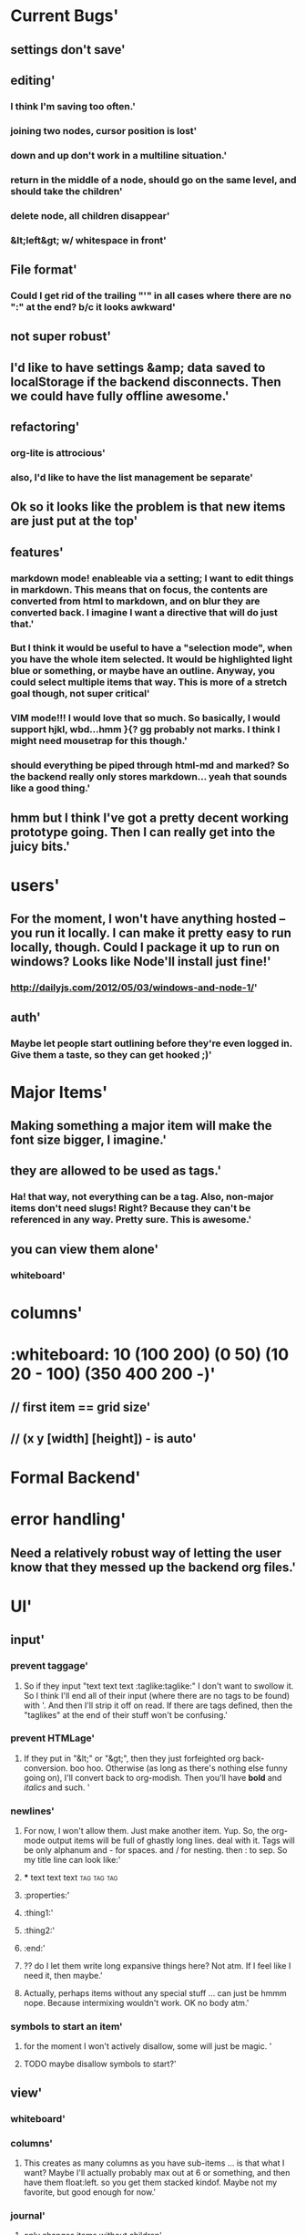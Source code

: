 * Current Bugs'
  :PROPERTIES:
  :created: Thu Aug 29 2013 22:56:40 GMT-0600 (MDT)
  :modified: Thu Aug 29 2013 22:56:40 GMT-0600 (MDT)
  :id: 522026083a98c7266a000001
  :END:
** settings don't save'
  :PROPERTIES:
  :created: Thu Aug 29 2013 23:22:15 GMT-0600 (MDT)
  :modified: Thu Aug 29 2013 23:22:15 GMT-0600 (MDT)
  :id: 52202c073a98c76648000000
  :END:
** editing'
  :PROPERTIES:
  :created: Thu Aug 29 2013 22:58:00 GMT-0600 (MDT)
  :modified: Thu Aug 29 2013 22:58:00 GMT-0600 (MDT)
  :id: 522026583a98c748b1000000
  :END:
*** I think I'm saving too often.'
  :PROPERTIES:
  :created: Thu Aug 29 2013 23:18:27 GMT-0600 (MDT)
  :modified: Thu Aug 29 2013 23:18:27 GMT-0600 (MDT)
  :id: 52202b233a98c748b1000012
  :END:
*** joining two nodes, cursor position is lost'
  :PROPERTIES:
  :created: Thu Aug 29 2013 23:11:00 GMT-0600 (MDT)
  :modified: Thu Aug 29 2013 23:11:00 GMT-0600 (MDT)
  :id: 522029643a98c748b100000d
  :END:
*** down and up don't work in a multiline situation.'
  :PROPERTIES:
  :created: Thu Aug 29 2013 23:10:38 GMT-0600 (MDT)
  :modified: Thu Aug 29 2013 23:10:38 GMT-0600 (MDT)
  :id: 5220294e3a98c748b100000c
  :END:
*** return in the middle of a node, should go on the same level, and should take the children'
  :PROPERTIES:
  :created: Thu Aug 29 2013 22:59:09 GMT-0600 (MDT)
  :modified: Thu Aug 29 2013 22:59:09 GMT-0600 (MDT)
  :id: 5220269d3a98c748b1000003
  :END:
*** delete node, all children disappear'
  :PROPERTIES:
  :created: Thu Aug 29 2013 22:58:53 GMT-0600 (MDT)
  :modified: Thu Aug 29 2013 22:58:53 GMT-0600 (MDT)
  :id: 5220268d3a98c748b1000002
  :END:
*** &lt;left&gt; w/ whitespace in front'
  :PROPERTIES:
  :created: Thu Aug 29 2013 22:58:10 GMT-0600 (MDT)
  :modified: Thu Aug 29 2013 22:58:10 GMT-0600 (MDT)
  :id: 522026623a98c748b1000001
  :END:
** File format'
  :PROPERTIES:
  :created: Thu Aug 29 2013 23:19:50 GMT-0600 (MDT)
  :modified: Thu Aug 29 2013 23:19:50 GMT-0600 (MDT)
  :id: 52202b763a98c714ad000000
  :END:
*** Could I get rid of the trailing "'" in all cases where there are no ":" at the end? b/c it looks awkward'
  :PROPERTIES:
  :created: Thu Aug 29 2013 23:22:19 GMT-0600 (MDT)
  :modified: Thu Aug 29 2013 23:22:19 GMT-0600 (MDT)
  :id: 52202c0b3a98c76648000001
  :END:
** not super robust'
  :PROPERTIES:
  :created: Thu Aug 29 2013 23:00:23 GMT-0600 (MDT)
  :modified: Thu Aug 29 2013 23:00:23 GMT-0600 (MDT)
  :id: 522026e73a98c748b1000006
  :END:
** I'd like to have settings &amp; data saved to localStorage if the backend disconnects. Then we could have fully offline awesome.'
  :PROPERTIES:
  :created: Thu Aug 29 2013 22:59:45 GMT-0600 (MDT)
  :modified: Thu Aug 29 2013 22:59:45 GMT-0600 (MDT)
  :id: 522026c13a98c748b1000005
  :END:
** refactoring'
  :PROPERTIES:
  :created: Thu Aug 29 2013 23:01:03 GMT-0600 (MDT)
  :modified: Thu Aug 29 2013 23:01:03 GMT-0600 (MDT)
  :id: 5220270f3a98c748b1000009
  :END:
*** org-lite is attrocious'
  :PROPERTIES:
  :created: Thu Aug 29 2013 23:00:39 GMT-0600 (MDT)
  :modified: Thu Aug 29 2013 23:00:39 GMT-0600 (MDT)
  :id: 522026f73a98c748b1000007
  :END:
*** also, I'd like to have the list management be separate'
  :PROPERTIES:
  :created: Thu Aug 29 2013 23:00:45 GMT-0600 (MDT)
  :modified: Thu Aug 29 2013 23:00:45 GMT-0600 (MDT)
  :id: 522026fd3a98c748b1000008
  :END:
** Ok so it looks like the problem is that new items are just put at the top'
  :PROPERTIES:
  :created: Thu Aug 29 2013 22:59:40 GMT-0600 (MDT)
  :modified: Thu Aug 29 2013 22:59:40 GMT-0600 (MDT)
  :id: 522026bc3a98c748b1000004
  :END:
** features'
  :PROPERTIES:
  :created: Thu Aug 29 2013 23:01:18 GMT-0600 (MDT)
  :modified: Thu Aug 29 2013 23:01:18 GMT-0600 (MDT)
  :id: 5220271e3a98c748b100000a
  :END:
*** markdown mode! enableable via a setting; I want to edit things in markdown. This means that on focus, the contents are converted from html to markdown, and on blur they are converted back. I imagine I want a directive that will do just that.'
  :PROPERTIES:
  :created: Thu Aug 29 2013 23:16:06 GMT-0600 (MDT)
  :modified: Thu Aug 29 2013 23:16:06 GMT-0600 (MDT)
  :id: 52202a963a98c748b1000010
  :END:
*** But I think it would be useful to have a "selection mode", when you have the whole item selected. It would be highlighted light blue or something, or maybe have an outline. Anyway, you could select multiple items that way. This is more of a stretch goal though, not super critical'
  :PROPERTIES:
  :created: Thu Aug 29 2013 23:14:41 GMT-0600 (MDT)
  :modified: Thu Aug 29 2013 23:14:41 GMT-0600 (MDT)
  :id: 52202a413a98c748b100000f
  :END:
*** VIM mode!!! I would love that so much. So basically, I would support hjkl, wbd...hmm }{? gg probably not marks. I think I might need mousetrap for this though.'
  :PROPERTIES:
  :created: Thu Aug 29 2013 23:11:19 GMT-0600 (MDT)
  :modified: Thu Aug 29 2013 23:11:19 GMT-0600 (MDT)
  :id: 522029773a98c748b100000e
  :END:
*** should everything be piped through html-md and marked? So the backend really only stores markdown... yeah that sounds like a good thing.'
  :PROPERTIES:
  :created: Thu Aug 29 2013 23:01:23 GMT-0600 (MDT)
  :modified: Thu Aug 29 2013 23:01:23 GMT-0600 (MDT)
  :id: 522027233a98c748b100000b
  :END:
** hmm but I think I've got a pretty decent working prototype going. Then I can really get into the juicy bits.'
  :PROPERTIES:
  :created: Thu Aug 29 2013 23:17:20 GMT-0600 (MDT)
  :modified: Thu Aug 29 2013 23:17:20 GMT-0600 (MDT)
  :id: 52202ae03a98c748b1000011
  :END:
* users'
  :PROPERTIES:
  :id: 51ad799ccf94219521000001
  :created: Mon Jun 03 2013 23:22:36 GMT-0600 (MDT)
  :modified: Mon Jun 03 2013 23:22:36 GMT-0600 (MDT)
  :END:
** For the moment, I won't have anything hosted -- you run it locally. I can make it pretty easy to run locally, though. Could I package it up to run on windows? Looks like Node'll install just fine!'
  :PROPERTIES:
  :id: 51ad799ccf94219521000002
  :created: Mon Jun 03 2013 23:22:36 GMT-0600 (MDT)
  :modified: Mon Jun 03 2013 23:22:36 GMT-0600 (MDT)
  :END:
*** http://dailyjs.com/2012/05/03/windows-and-node-1/'
  :PROPERTIES:
  :id: 51ad799ccf94219521000003
  :created: Mon Jun 03 2013 23:22:36 GMT-0600 (MDT)
  :modified: Mon Jun 03 2013 23:22:36 GMT-0600 (MDT)
  :END:
** auth'
  :PROPERTIES:
  :id: 51ad799ccf94219521000004
  :created: Mon Jun 03 2013 23:22:36 GMT-0600 (MDT)
  :modified: Mon Jun 03 2013 23:22:36 GMT-0600 (MDT)
  :END:
*** Maybe let people start outlining before they're even logged in. Give them a taste, so they can get hooked ;)'
  :PROPERTIES:
  :id: 51ad799ccf94219521000005
  :created: Mon Jun 03 2013 23:22:36 GMT-0600 (MDT)
  :modified: Mon Jun 03 2013 23:22:36 GMT-0600 (MDT)
  :END:
* Major Items'
  :PROPERTIES:
  :id: 51ad799ccf94219521000006
  :created: Mon Jun 03 2013 23:22:36 GMT-0600 (MDT)
  :modified: Mon Jun 03 2013 23:22:36 GMT-0600 (MDT)
  :END:
** Making something a major item will make the font size bigger, I imagine.'
  :PROPERTIES:
  :id: 51ad799ccf94219521000007
  :created: Mon Jun 03 2013 23:22:36 GMT-0600 (MDT)
  :modified: Mon Jun 03 2013 23:22:36 GMT-0600 (MDT)
  :END:
** they are allowed to be used as tags.'
  :PROPERTIES:
  :id: 51ad799ccf94219521000008
  :created: Mon Jun 03 2013 23:22:36 GMT-0600 (MDT)
  :modified: Mon Jun 03 2013 23:22:36 GMT-0600 (MDT)
  :END:
*** Ha! that way, not everything can be a tag. Also, non-major items don't need slugs! Right? Because they can't be referenced in any way. Pretty sure. This is *awesome*.'
  :PROPERTIES:
  :id: 51ad799ccf94219521000009
  :created: Mon Jun 03 2013 23:22:36 GMT-0600 (MDT)
  :modified: Mon Jun 03 2013 23:22:36 GMT-0600 (MDT)
  :END:
** you can view them alone'
  :PROPERTIES:
  :id: 51ad799ccf9421952100000a
  :created: Mon Jun 03 2013 23:22:36 GMT-0600 (MDT)
  :modified: Mon Jun 03 2013 23:22:36 GMT-0600 (MDT)
  :END:
*** whiteboard'
  :PROPERTIES:
  :id: 51ad799ccf9421952100000b
  :created: Mon Jun 03 2013 23:22:36 GMT-0600 (MDT)
  :modified: Mon Jun 03 2013 23:22:36 GMT-0600 (MDT)
  :END:
* columns'
  :PROPERTIES:
  :id: 51ad799ccf9421952100000c
  :created: Mon Jun 03 2013 23:22:36 GMT-0600 (MDT)
  :modified: Mon Jun 03 2013 23:22:36 GMT-0600 (MDT)
  :END:
* :whiteboard: 10 (100 200) (0 50) (10 20 - 100) (350 400 200 -)'
  :PROPERTIES:
  :id: 51ad7b980f6f5c5830000071
  :created: Mon Jun 03 2013 23:31:04 GMT-0600 (MDT)
  :modified: Mon Jun 03 2013 23:31:04 GMT-0600 (MDT)
  :END:
** // first item == grid size'
  :PROPERTIES:
  :id: 51ad7b980f6f5c5830000072
  :created: Mon Jun 03 2013 23:31:04 GMT-0600 (MDT)
  :modified: Mon Jun 03 2013 23:31:04 GMT-0600 (MDT)
  :END:
** // (x y [width] [height]) - is auto'
  :PROPERTIES:
  :id: 51ad7b980f6f5c5830000073
  :created: Mon Jun 03 2013 23:31:04 GMT-0600 (MDT)
  :modified: Mon Jun 03 2013 23:31:04 GMT-0600 (MDT)
  :END:
* Formal Backend'
  :PROPERTIES:
  :type: major
  :id: 1
  :slug: formal-backend
  :created: Mon Jun 03 2013 23:22:36 GMT-0600 (MDT)
  :modified: Mon Jun 03 2013 23:22:36 GMT-0600 (MDT)
  :END:
* error handling'
  :PROPERTIES:
  :id: 51ad799ccf9421952100000d
  :created: Mon Jun 03 2013 23:22:36 GMT-0600 (MDT)
  :modified: Mon Jun 03 2013 23:22:36 GMT-0600 (MDT)
  :END:
** Need a relatively robust way of letting the user know that they messed up the backend org files.'
  :PROPERTIES:
  :id: 51ad799ccf9421952100000e
  :created: Mon Jun 03 2013 23:22:36 GMT-0600 (MDT)
  :modified: Mon Jun 03 2013 23:22:36 GMT-0600 (MDT)
  :END:
* UI'
  :PROPERTIES:
  :id: 51ad799ccf9421952100000f
  :created: Mon Jun 03 2013 23:22:36 GMT-0600 (MDT)
  :modified: Mon Jun 03 2013 23:22:36 GMT-0600 (MDT)
  :END:
** input'
  :PROPERTIES:
  :id: 51ad799ccf94219521000010
  :created: Mon Jun 03 2013 23:22:36 GMT-0600 (MDT)
  :modified: Mon Jun 03 2013 23:22:36 GMT-0600 (MDT)
  :END:
*** prevent taggage'
  :PROPERTIES:
  :id: 51ad799ccf94219521000011
  :created: Mon Jun 03 2013 23:22:36 GMT-0600 (MDT)
  :modified: Mon Jun 03 2013 23:22:36 GMT-0600 (MDT)
  :END:
**** So if they input "text text text :taglike:taglike:" I don't want to swollow it. So I think I'll end all of their input (where there are no tags to be found) with '. And then I'll strip it off on read. If there are tags defined, then the "taglikes" at the end of their stuff won't be confusing.'
  :PROPERTIES:
  :id: 51ad799ccf94219521000012
  :created: Mon Jun 03 2013 23:22:36 GMT-0600 (MDT)
  :modified: Mon Jun 03 2013 23:22:36 GMT-0600 (MDT)
  :END:
*** prevent HTMLage'
  :PROPERTIES:
  :id: 51ad799ccf94219521000013
  :created: Mon Jun 03 2013 23:22:36 GMT-0600 (MDT)
  :modified: Mon Jun 03 2013 23:22:36 GMT-0600 (MDT)
  :END:
**** If they put in "&lt;" or "&gt;", then they just forfeighted org back-conversion. boo hoo. Otherwise (as long as there's nothing else funny going on), I'll convert back to org-modish. Then you'll have *bold* and /italics/ and such. '
  :PROPERTIES:
  :id: 51ad799ccf94219521000014
  :created: Mon Jun 03 2013 23:22:36 GMT-0600 (MDT)
  :modified: Mon Jun 03 2013 23:22:36 GMT-0600 (MDT)
  :END:
*** newlines'
  :PROPERTIES:
  :id: 51ad799ccf94219521000015
  :created: Mon Jun 03 2013 23:22:36 GMT-0600 (MDT)
  :modified: Mon Jun 03 2013 23:22:36 GMT-0600 (MDT)
  :END:
**** For now, I won't allow them. Just make another item. Yup. So, the org-mode output items will be full of ghastly long lines. deal with it. Tags will be only alphanum and - for spaces. and / for nesting. then : to sep. So my title line can look like:'
  :PROPERTIES:
  :id: 51ad799ccf94219521000016
  :created: Mon Jun 03 2013 23:22:36 GMT-0600 (MDT)
  :modified: Mon Jun 03 2013 23:22:36 GMT-0600 (MDT)
  :END:
**** *** text text text :tag:tag:tag:
  :PROPERTIES:
  :id: 51ad799ccf94219521000017
  :created: Mon Jun 03 2013 23:22:36 GMT-0600 (MDT)
  :modified: Mon Jun 03 2013 23:22:36 GMT-0600 (MDT)
  :END:
**** :properties:'
  :PROPERTIES:
  :id: 51ad799ccf94219521000018
  :created: Mon Jun 03 2013 23:22:36 GMT-0600 (MDT)
  :modified: Mon Jun 03 2013 23:22:36 GMT-0600 (MDT)
  :END:
**** :thing1:'
  :PROPERTIES:
  :id: 51ad799ccf94219521000019
  :created: Mon Jun 03 2013 23:22:36 GMT-0600 (MDT)
  :modified: Mon Jun 03 2013 23:22:36 GMT-0600 (MDT)
  :END:
**** :thing2:'
  :PROPERTIES:
  :id: 51ad799ccf9421952100001a
  :created: Mon Jun 03 2013 23:22:36 GMT-0600 (MDT)
  :modified: Mon Jun 03 2013 23:22:36 GMT-0600 (MDT)
  :END:
**** :end:'
  :PROPERTIES:
  :id: 51ad799ccf9421952100001b
  :created: Mon Jun 03 2013 23:22:36 GMT-0600 (MDT)
  :modified: Mon Jun 03 2013 23:22:36 GMT-0600 (MDT)
  :END:
**** ?? do I let them write long expansive things here? Not atm. If I feel like I need it, then maybe.'
  :PROPERTIES:
  :id: 51ad799ccf9421952100001c
  :created: Mon Jun 03 2013 23:22:36 GMT-0600 (MDT)
  :modified: Mon Jun 03 2013 23:22:36 GMT-0600 (MDT)
  :END:
**** Actually, perhaps items without any special stuff ... can just be hmmm nope. Because intermixing wouldn't work. OK no body atm.'
  :PROPERTIES:
  :id: 51ad799ccf9421952100001d
  :created: Mon Jun 03 2013 23:22:36 GMT-0600 (MDT)
  :modified: Mon Jun 03 2013 23:22:36 GMT-0600 (MDT)
  :END:
*** symbols to start an item'
  :PROPERTIES:
  :id: 51ad799ccf9421952100001e
  :created: Mon Jun 03 2013 23:22:36 GMT-0600 (MDT)
  :modified: Mon Jun 03 2013 23:22:36 GMT-0600 (MDT)
  :END:
**** for the moment I won't actively disallow, some will just be magic. '
  :PROPERTIES:
  :id: 51ad799ccf9421952100001f
  :created: Mon Jun 03 2013 23:22:36 GMT-0600 (MDT)
  :modified: Mon Jun 03 2013 23:22:36 GMT-0600 (MDT)
  :END:
**** TODO maybe disallow symbols to start?'
  :PROPERTIES:
  :id: 51ad799ccf94219521000020
  :created: Mon Jun 03 2013 23:22:36 GMT-0600 (MDT)
  :modified: Mon Jun 03 2013 23:22:36 GMT-0600 (MDT)
  :END:
** view'
  :PROPERTIES:
  :id: 51ad799ccf94219521000021
  :created: Mon Jun 03 2013 23:22:36 GMT-0600 (MDT)
  :modified: Mon Jun 03 2013 23:22:36 GMT-0600 (MDT)
  :END:
*** whiteboard'
  :PROPERTIES:
  :id: 51ad799ccf94219521000022
  :created: Mon Jun 03 2013 23:22:36 GMT-0600 (MDT)
  :modified: Mon Jun 03 2013 23:22:36 GMT-0600 (MDT)
  :END:
*** columns'
  :PROPERTIES:
  :id: 51ad799ccf94219521000023
  :created: Mon Jun 03 2013 23:22:36 GMT-0600 (MDT)
  :modified: Mon Jun 03 2013 23:22:36 GMT-0600 (MDT)
  :END:
**** This creates as many columns as you have sub-items ... is that what I want? Maybe I'll actually probably max out at 6 or something, and then have them float:left. so you get them stacked kindof. Maybe not my favorite, but good enough for now.'
  :PROPERTIES:
  :id: 51ad799ccf94219521000024
  :created: Mon Jun 03 2013 23:22:36 GMT-0600 (MDT)
  :modified: Mon Jun 03 2013 23:22:36 GMT-0600 (MDT)
  :END:
*** journal'
  :PROPERTIES:
  :id: 51ad799ccf94219521000025
  :created: Mon Jun 03 2013 23:22:36 GMT-0600 (MDT)
  :modified: Mon Jun 03 2013 23:22:36 GMT-0600 (MDT)
  :END:
**** only changes items without children'
  :PROPERTIES:
  :id: 51ad799ccf94219521000026
  :created: Mon Jun 03 2013 23:22:36 GMT-0600 (MDT)
  :modified: Mon Jun 03 2013 23:22:36 GMT-0600 (MDT)
  :END:
***** no bullets'
  :PROPERTIES:
  :id: 51ad799ccf94219521000027
  :created: Mon Jun 03 2013 23:22:36 GMT-0600 (MDT)
  :modified: Mon Jun 03 2013 23:22:36 GMT-0600 (MDT)
  :END:
***** indented first line'
  :PROPERTIES:
  :id: 51ad799ccf94219521000028
  :created: Mon Jun 03 2013 23:22:36 GMT-0600 (MDT)
  :modified: Mon Jun 03 2013 23:22:36 GMT-0600 (MDT)
  :END:
** Interaction'
  :PROPERTIES:
  :id: 51ad799ccf94219521000029
  :created: Mon Jun 03 2013 23:22:36 GMT-0600 (MDT)
  :modified: Mon Jun 03 2013 23:22:36 GMT-0600 (MDT)
  :END:
*** click on a tag'
  :PROPERTIES:
  :id: 51ad799ccf9421952100002a
  :created: Mon Jun 03 2013 23:22:36 GMT-0600 (MDT)
  :modified: Mon Jun 03 2013 23:22:36 GMT-0600 (MDT)
  :END:
**** filter within this major item'
  :PROPERTIES:
  :id: 51ad799ccf9421952100002b
  :created: Mon Jun 03 2013 23:22:36 GMT-0600 (MDT)
  :modified: Mon Jun 03 2013 23:22:36 GMT-0600 (MDT)
  :END:
**** jump to this tag's page. maybe with the "offsite link" icon thing?'
  :PROPERTIES:
  :id: 51ad799ccf9421952100002c
  :created: Mon Jun 03 2013 23:22:36 GMT-0600 (MDT)
  :modified: Mon Jun 03 2013 23:22:36 GMT-0600 (MDT)
  :END:
** customization'
  :PROPERTIES:
  :id: 51ad799ccf9421952100002d
  :created: Mon Jun 03 2013 23:22:36 GMT-0600 (MDT)
  :modified: Mon Jun 03 2013 23:22:36 GMT-0600 (MDT)
  :END:
*** per-item'
  :PROPERTIES:
  :id: 51ad799ccf9421952100002e
  :created: Mon Jun 03 2013 23:22:36 GMT-0600 (MDT)
  :modified: Mon Jun 03 2013 23:22:36 GMT-0600 (MDT)
  :END:
**** let you define the "default item" for a given major item.'
  :PROPERTIES:
  :id: 51ad799ccf9421952100002f
  :created: Mon Jun 03 2013 23:22:36 GMT-0600 (MDT)
  :modified: Mon Jun 03 2013 23:22:36 GMT-0600 (MDT)
  :END:
***** item type'
  :PROPERTIES:
  :id: 51ad799ccf94219521000030
  :created: Mon Jun 03 2013 23:22:36 GMT-0600 (MDT)
  :modified: Mon Jun 03 2013 23:22:36 GMT-0600 (MDT)
  :END:
****** This is useful like in a meeting. Default = quote'
  :PROPERTIES:
  :id: 51ad799ccf94219521000031
  :created: Mon Jun 03 2013 23:22:36 GMT-0600 (MDT)
  :modified: Mon Jun 03 2013 23:22:36 GMT-0600 (MDT)
  :END:
***** WONTFIX contents (with special %date, etc) ? /maybe not.../'
  :PROPERTIES:
  :id: 51ad799ccf94219521000032
  :created: Mon Jun 03 2013 23:22:36 GMT-0600 (MDT)
  :modified: Mon Jun 03 2013 23:22:36 GMT-0600 (MDT)
  :END:
*** keyboard shortcuts'
  :PROPERTIES:
  :id: 51ad799ccf94219521000033
  :created: Mon Jun 03 2013 23:22:36 GMT-0600 (MDT)
  :modified: Mon Jun 03 2013 23:22:36 GMT-0600 (MDT)
  :END:
**** C-? tie to actions...like'
  :PROPERTIES:
  :id: 51ad799ccf94219521000034
  :created: Mon Jun 03 2013 23:22:36 GMT-0600 (MDT)
  :modified: Mon Jun 03 2013 23:22:36 GMT-0600 (MDT)
  :END:
***** make this a [some type]'
  :PROPERTIES:
  :id: 51ad799ccf94219521000035
  :created: Mon Jun 03 2013 23:22:36 GMT-0600 (MDT)
  :modified: Mon Jun 03 2013 23:22:36 GMT-0600 (MDT)
  :END:
***** add a tag/person'
  :PROPERTIES:
  :id: 51ad799ccf94219521000036
  :created: Mon Jun 03 2013 23:22:36 GMT-0600 (MDT)
  :modified: Mon Jun 03 2013 23:22:36 GMT-0600 (MDT)
  :END:
*** prefixes for different types.'
  :PROPERTIES:
  :id: 51ad799ccf94219521000037
  :created: Mon Jun 03 2013 23:22:36 GMT-0600 (MDT)
  :modified: Mon Jun 03 2013 23:22:36 GMT-0600 (MDT)
  :END:
**** These would be activated by typing the character'
  :PROPERTIES:
  :id: 51ad799ccf94219521000038
  :created: Mon Jun 03 2013 23:22:36 GMT-0600 (MDT)
  :modified: Mon Jun 03 2013 23:22:36 GMT-0600 (MDT)
  :END:
**** ! todo'
  :PROPERTIES:
  :id: 51ad799ccf94219521000039
  :created: Mon Jun 03 2013 23:22:36 GMT-0600 (MDT)
  :modified: Mon Jun 03 2013 23:22:36 GMT-0600 (MDT)
  :END:
**** ' quote'
  :PROPERTIES:
  :id: 51ad799ccf9421952100003a
  :created: Mon Jun 03 2013 23:22:36 GMT-0600 (MDT)
  :modified: Mon Jun 03 2013 23:22:36 GMT-0600 (MDT)
  :END:
**** " quote introduced by someone else (double attribution) =) love that it's a double quote'
  :PROPERTIES:
  :id: 51ad799ccf9421952100003b
  :created: Mon Jun 03 2013 23:22:36 GMT-0600 (MDT)
  :modified: Mon Jun 03 2013 23:22:36 GMT-0600 (MDT)
  :END:
**** $ scripture. possibly a book, too'
  :PROPERTIES:
  :id: 51ad799ccf9421952100003c
  :created: Mon Jun 03 2013 23:22:36 GMT-0600 (MDT)
  :modified: Mon Jun 03 2013 23:22:36 GMT-0600 (MDT)
  :END:
*** theme'
  :PROPERTIES:
  :id: 51ad799ccf9421952100003d
  :created: Mon Jun 03 2013 23:22:36 GMT-0600 (MDT)
  :modified: Mon Jun 03 2013 23:22:36 GMT-0600 (MDT)
  :END:
**** have a number to choose from'
  :PROPERTIES:
  :id: 51ad799ccf9421952100003e
  :created: Mon Jun 03 2013 23:22:36 GMT-0600 (MDT)
  :modified: Mon Jun 03 2013 23:22:36 GMT-0600 (MDT)
  :END:
***** solarized'
  :PROPERTIES:
  :id: 51ad799ccf9421952100003f
  :created: Mon Jun 03 2013 23:22:36 GMT-0600 (MDT)
  :modified: Mon Jun 03 2013 23:22:36 GMT-0600 (MDT)
  :END:
***** sublime =)'
  :PROPERTIES:
  :id: 51ad799ccf94219521000040
  :created: Mon Jun 03 2013 23:22:36 GMT-0600 (MDT)
  :modified: Mon Jun 03 2013 23:22:36 GMT-0600 (MDT)
  :END:
***** workflowy'
  :PROPERTIES:
  :id: 51ad799ccf94219521000041
  :created: Mon Jun 03 2013 23:22:36 GMT-0600 (MDT)
  :modified: Mon Jun 03 2013 23:22:36 GMT-0600 (MDT)
  :END:
***** make it easy to define new ones.'
  :PROPERTIES:
  :id: 51ad799ccf94219521000042
  :created: Mon Jun 03 2013 23:22:36 GMT-0600 (MDT)
  :modified: Mon Jun 03 2013 23:22:36 GMT-0600 (MDT)
  :END:
****** It should just be a [stylus] file with constants. And then my build tool would make a theme-xx.css with all of the relevant things inside a body.theme-xx selector.'
  :PROPERTIES:
  :id: 51ad799ccf94219521000043
  :created: Mon Jun 03 2013 23:22:36 GMT-0600 (MDT)
  :modified: Mon Jun 03 2013 23:22:36 GMT-0600 (MDT)
  :END:
****** Or they could do more exciting things. '
  :PROPERTIES:
  :id: 51ad799ccf94219521000044
  :created: Mon Jun 03 2013 23:22:36 GMT-0600 (MDT)
  :modified: Mon Jun 03 2013 23:22:36 GMT-0600 (MDT)
  :END:
****** my tpl would be:'
  :PROPERTIES:
  :id: 51ad799ccf94219521000045
  :created: Mon Jun 03 2013 23:22:36 GMT-0600 (MDT)
  :modified: Mon Jun 03 2013 23:22:36 GMT-0600 (MDT)
  :END:
****** body.theme-[name] { @import "themes/theme-name" }'
  :PROPERTIES:
  :id: 51ad799ccf94219521000046
  :created: Mon Jun 03 2013 23:22:36 GMT-0600 (MDT)
  :modified: Mon Jun 03 2013 23:22:36 GMT-0600 (MDT)
  :END:
****** any everything would work right.'
  :PROPERTIES:
  :id: 51ad799ccf94219521000047
  :created: Mon Jun 03 2013 23:22:36 GMT-0600 (MDT)
  :modified: Mon Jun 03 2013 23:22:36 GMT-0600 (MDT)
  :END:
** backfill mode'
  :PROPERTIES:
  :id: 51ad799ccf94219521000048
  :created: Mon Jun 03 2013 23:22:36 GMT-0600 (MDT)
  :modified: Mon Jun 03 2013 23:22:36 GMT-0600 (MDT)
  :END:
*** make all the dates be x'
  :PROPERTIES:
  :id: 51ad799ccf94219521000049
  :created: Mon Jun 03 2013 23:22:36 GMT-0600 (MDT)
  :modified: Mon Jun 03 2013 23:22:36 GMT-0600 (MDT)
  :END:
**** because I'm typing in notes I took at some prior time. don't real-timestamp'
  :PROPERTIES:
  :id: 51ad799ccf9421952100004a
  :created: Mon Jun 03 2013 23:22:36 GMT-0600 (MDT)
  :modified: Mon Jun 03 2013 23:22:36 GMT-0600 (MDT)
  :END:
** the ability to designate something as a "recurring meeting"'
  :PROPERTIES:
  :id: 51ad799ccf9421952100004b
  :created: Mon Jun 03 2013 23:22:36 GMT-0600 (MDT)
  :modified: Mon Jun 03 2013 23:22:36 GMT-0600 (MDT)
  :END:
*** This means that when you add a sub item, the default title is just today's date.'
  :PROPERTIES:
  :id: 51ad799ccf9421952100004c
  :created: Mon Jun 03 2013 23:22:36 GMT-0600 (MDT)
  :modified: Mon Jun 03 2013 23:22:36 GMT-0600 (MDT)
  :END:
**** ? Should I have that just be the global default?'
  :PROPERTIES:
  :id: 51ad799ccf9421952100004d
  :created: Mon Jun 03 2013 23:22:36 GMT-0600 (MDT)
  :modified: Mon Jun 03 2013 23:22:36 GMT-0600 (MDT)
  :END:
**** ? or should I allow you to do more general things, like "specify the jdefault for items here"'
  :PROPERTIES:
  :id: 51ad799ccf9421952100004e
  :created: Mon Jun 03 2013 23:22:36 GMT-0600 (MDT)
  :modified: Mon Jun 03 2013 23:22:36 GMT-0600 (MDT)
  :END:
*** Display'
  :PROPERTIES:
  :id: 51ad799ccf9421952100004f
  :created: Mon Jun 03 2013 23:22:36 GMT-0600 (MDT)
  :modified: Mon Jun 03 2013 23:22:36 GMT-0600 (MDT)
  :END:
**** ability to do ordered list'
  :PROPERTIES:
  :id: 51ad799ccf94219521000050
  :created: Mon Jun 03 2013 23:22:36 GMT-0600 (MDT)
  :modified: Mon Jun 03 2013 23:22:36 GMT-0600 (MDT)
  :END:
**** show no bullets (journal mode)'
  :PROPERTIES:
  :id: 51ad799ccf94219521000051
  :created: Mon Jun 03 2013 23:22:36 GMT-0600 (MDT)
  :modified: Mon Jun 03 2013 23:22:36 GMT-0600 (MDT)
  :END:
* Backend Brainstorm'
  :PROPERTIES:
  :type: major
  :id: 2
  :slug: backend-brainstorm
  :created: Mon Jun 03 2013 23:22:36 GMT-0600 (MDT)
  :modified: Mon Jun 03 2013 23:22:36 GMT-0600 (MDT)
  :END:
* Tags'
  :PROPERTIES:
  :id: 51ad799ccf94219521000052
  :created: Mon Jun 03 2013 23:22:36 GMT-0600 (MDT)
  :modified: Mon Jun 03 2013 23:22:36 GMT-0600 (MDT)
  :END:
** WONTFIX Local Tags'
  :PROPERTIES:
  :id: 51ad799ccf94219521000053
  :created: Mon Jun 03 2013 23:22:36 GMT-0600 (MDT)
  :modified: Mon Jun 03 2013 23:22:36 GMT-0600 (MDT)
  :END:
*** You can declare a tag to be local by starting with '-'. Or maybe not. no, make this pretty low priority. Still need to think about that.'
  :PROPERTIES:
  :id: 51ad799ccf94219521000054
  :created: Mon Jun 03 2013 23:22:36 GMT-0600 (MDT)
  :modified: Mon Jun 03 2013 23:22:36 GMT-0600 (MDT)
  :END:
*** Initial idea was to construct a matching hiierarchy in the tags folder, using the slugs of all the parent items of where you are right now ... but that feels too messy.'
  :PROPERTIES:
  :id: 51ad799ccf94219521000055
  :created: Mon Jun 03 2013 23:22:36 GMT-0600 (MDT)
  :modified: Mon Jun 03 2013 23:22:36 GMT-0600 (MDT)
  :END:
*** Ok, so here's a better idea'
  :PROPERTIES:
  :id: 51ad799ccf94219521000056
  :created: Mon Jun 03 2013 23:22:36 GMT-0600 (MDT)
  :modified: Mon Jun 03 2013 23:22:36 GMT-0600 (MDT)
  :END:
**** Have the ability to mark an item as a "major" item, which means it can own its own tags. Local tags for this item that are created will be dropped into a special #tags item at the start of the list. ? And then "-tagname" will look up the tree for the first "major" item, and then "--tagname" will look up for the second one '
  :PROPERTIES:
  :id: 51ad799ccf94219521000057
  :created: Mon Jun 03 2013 23:22:36 GMT-0600 (MDT)
  :modified: Mon Jun 03 2013 23:22:36 GMT-0600 (MDT)
  :END:
*** Except I don't think we even need that.'
  :PROPERTIES:
  :id: 51ad799ccf94219521000058
  :created: Mon Jun 03 2013 23:22:36 GMT-0600 (MDT)
  :modified: Mon Jun 03 2013 23:22:36 GMT-0600 (MDT)
  :END:
**** b/c when you're viewing a tag, you can totally view items in hierarchical order ... right?'
  :PROPERTIES:
  :id: 51ad799ccf94219521000059
  :created: Mon Jun 03 2013 23:22:36 GMT-0600 (MDT)
  :modified: Mon Jun 03 2013 23:22:36 GMT-0600 (MDT)
  :END:
** Tag View'
  :PROPERTIES:
  :id: 51ad799ccf9421952100005a
  :created: Mon Jun 03 2013 23:22:36 GMT-0600 (MDT)
  :modified: Mon Jun 03 2013 23:22:36 GMT-0600 (MDT)
  :END:
*** regardless, you will be able to expand an item with children.'
  :PROPERTIES:
  :id: 51ad799ccf9421952100005b
  :created: Mon Jun 03 2013 23:22:36 GMT-0600 (MDT)
  :modified: Mon Jun 03 2013 23:22:36 GMT-0600 (MDT)
  :END:
*** flat: just give me all items with that tag'
  :PROPERTIES:
  :id: 51ad799ccf9421952100005c
  :created: Mon Jun 03 2013 23:22:36 GMT-0600 (MDT)
  :modified: Mon Jun 03 2013 23:22:36 GMT-0600 (MDT)
  :END:
**** In this mode, you'll still be able to mouseover an item and see it's lineage in a popover or something. And you'll be able to select it, I imagine. Select in a split pane? I totally need split panes.'
  :PROPERTIES:
  :id: 51ad799ccf9421952100005d
  :created: Mon Jun 03 2013 23:22:36 GMT-0600 (MDT)
  :modified: Mon Jun 03 2013 23:22:36 GMT-0600 (MDT)
  :END:
*** nested: give me all items with that tag and their parents in a tree view'
  :PROPERTIES:
  :id: 51ad799ccf9421952100005e
  :created: Mon Jun 03 2013 23:22:36 GMT-0600 (MDT)
  :modified: Mon Jun 03 2013 23:22:36 GMT-0600 (MDT)
  :END:
**** This way you can look at items in some context'
  :PROPERTIES:
  :id: 51ad799ccf9421952100005f
  :created: Mon Jun 03 2013 23:22:36 GMT-0600 (MDT)
  :modified: Mon Jun 03 2013 23:22:36 GMT-0600 (MDT)
  :END:
*** nested-major'
  :PROPERTIES:
  :id: 51ad799ccf94219521000060
  :created: Mon Jun 03 2013 23:22:36 GMT-0600 (MDT)
  :modified: Mon Jun 03 2013 23:22:36 GMT-0600 (MDT)
  :END:
**** So again with the idea of a "major" item. A header, if you will. Then you see everything flattened only to within the hierarchy of major items. I feel like that would be cool.'
  :PROPERTIES:
  :id: 51ad799ccf94219521000061
  :created: Mon Jun 03 2013 23:22:36 GMT-0600 (MDT)
  :modified: Mon Jun 03 2013 23:22:36 GMT-0600 (MDT)
  :END:
* Scriptures'
  :PROPERTIES:
  :id: 51ad799ccf94219521000062
  :created: Mon Jun 03 2013 23:22:36 GMT-0600 (MDT)
  :modified: Mon Jun 03 2013 23:22:36 GMT-0600 (MDT)
  :END:
** Because I like them. I like them a lot. So "`ref`s" will be linked to lds.org. Mouseover will popover the text. "`ref`&lt;s" is expanded to the scipture. And it will be contained in something like a "&lt;span class='srcipture'&gt;" tag.'
  :PROPERTIES:
  :id: 51ad799ccf94219521000063
  :created: Mon Jun 03 2013 23:22:36 GMT-0600 (MDT)
  :modified: Mon Jun 03 2013 23:22:36 GMT-0600 (MDT)
  :END:
* Links'
  :PROPERTIES:
  :id: 51ad799ccf94219521000064
  :created: Mon Jun 03 2013 23:22:36 GMT-0600 (MDT)
  :modified: Mon Jun 03 2013 23:22:36 GMT-0600 (MDT)
  :END:
** custom "directives"? alles in markdown, I think is best. or maybe rst. Looks like markdown doesn't support custom directives'
  :PROPERTIES:
  :id: 51ad799ccf94219521000065
  :created: Mon Jun 03 2013 23:22:36 GMT-0600 (MDT)
  :modified: Mon Jun 03 2013 23:22:36 GMT-0600 (MDT)
  :END:
*** ex: add "scripture" directive, which ... mmm maybe that would be too complex for a non-programmer. b/c it needs to know about all the types of books, parse the thing, and then gen the link on the fly.'
  :PROPERTIES:
  :id: 51ad799ccf94219521000066
  :created: Mon Jun 03 2013 23:22:36 GMT-0600 (MDT)
  :modified: Mon Jun 03 2013 23:22:36 GMT-0600 (MDT)
  :END:
** People'
  :PROPERTIES:
  :id: 51ad799ccf94219521000067
  :created: Mon Jun 03 2013 23:22:36 GMT-0600 (MDT)
  :modified: Mon Jun 03 2013 23:22:36 GMT-0600 (MDT)
  :END:
*** People are also major, but they're only allowed in /people toplevel major, and when they're used as tags...we know they're people. For all org-mode knows, though, they're just tags. :people/jared-forsyth:
  :PROPERTIES:
  :id: 51ad799ccf94219521000068
  :created: Mon Jun 03 2013 23:22:36 GMT-0600 (MDT)
  :modified: Mon Jun 03 2013 23:22:36 GMT-0600 (MDT)
  :END:
*** For display, we change things up.'
  :PROPERTIES:
  :id: 51ad799ccf94219521000069
  :created: Mon Jun 03 2013 23:22:36 GMT-0600 (MDT)
  :modified: Mon Jun 03 2013 23:22:36 GMT-0600 (MDT)
  :END:
*** keep track of people.'
  :PROPERTIES:
  :id: 51ad799ccf9421952100006a
  :created: Mon Jun 03 2013 23:22:36 GMT-0600 (MDT)
  :modified: Mon Jun 03 2013 23:22:36 GMT-0600 (MDT)
  :END:
**** they're like tags, but handled separately. They do all get their own auto-linked entry in people/. You can move this around, though (but not outside of people) But you can make categories of people. and these categories are legal "people" too. So you really have sub-people. But we'll just smile and nod.'
  :PROPERTIES:
  :id: 51ad799ccf9421952100006b
  :created: Mon Jun 03 2013 23:22:36 GMT-0600 (MDT)
  :modified: Mon Jun 03 2013 23:22:36 GMT-0600 (MDT)
  :END:
*** Info about a person'
  :PROPERTIES:
  :id: 51ad799ccf9421952100006c
  :created: Mon Jun 03 2013 23:22:36 GMT-0600 (MDT)
  :modified: Mon Jun 03 2013 23:22:36 GMT-0600 (MDT)
  :END:
**** If it doesn't belong in a meeting or elsewhere in notes, then you can just add it as a note to the person. But otherwise, just @person them (or similar).'
  :PROPERTIES:
  :id: 51ad799ccf9421952100006d
  :created: Mon Jun 03 2013 23:22:36 GMT-0600 (MDT)
  :modified: Mon Jun 03 2013 23:22:36 GMT-0600 (MDT)
  :END:
**** [#C] !! Be able to define "primary" and "secondary" tags & people.'
  :PROPERTIES:
  :id: 51ad799ccf9421952100006e
  :created: Mon Jun 03 2013 23:22:36 GMT-0600 (MDT)
  :modified: Mon Jun 03 2013 23:22:36 GMT-0600 (MDT)
  :END:
**** As in, this note is mainly about this person, but it @mentions this other person...'
